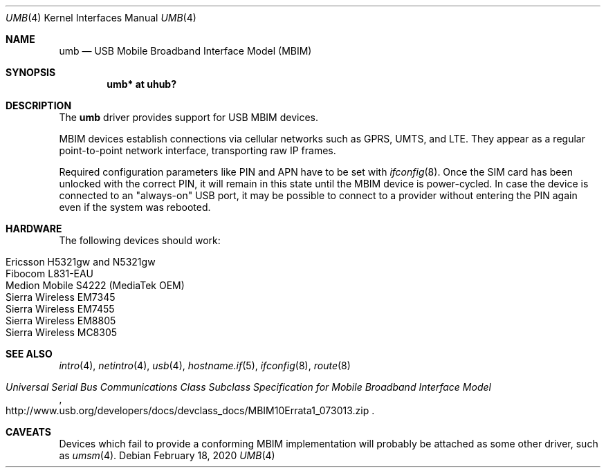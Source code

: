 .\"	$OpenBSD: umb.4,v 1.10 2020/02/18 08:09:37 gerhard Exp $
.\"
.\" Copyright (c) 2016 genua mbH
.\"
.\" Permission to use, copy, modify, and distribute this software for any
.\" purpose with or without fee is hereby granted, provided that the above
.\" copyright notice and this permission notice appear in all copies.
.\"
.\" THE SOFTWARE IS PROVIDED "AS IS" AND THE AUTHOR DISCLAIMS ALL WARRANTIES
.\" WITH REGARD TO THIS SOFTWARE INCLUDING ALL IMPLIED WARRANTIES OF
.\" MERCHANTABILITY AND FITNESS. IN NO EVENT SHALL THE AUTHOR BE LIABLE FOR
.\" ANY SPECIAL, DIRECT, INDIRECT, OR CONSEQUENTIAL DAMAGES OR ANY DAMAGES
.\" WHATSOEVER RESULTING FROM LOSS OF USE, DATA OR PROFITS, WHETHER IN AN
.\" ACTION OF CONTRACT, NEGLIGENCE OR OTHER TORTIOUS ACTION, ARISING OUT OF
.\" OR IN CONNECTION WITH THE USE OR PERFORMANCE OF THIS SOFTWARE.
.\"
.Dd $Mdocdate: February 18 2020 $
.Dt UMB 4
.Os
.Sh NAME
.Nm umb
.Nd USB Mobile Broadband Interface Model (MBIM)
.Sh SYNOPSIS
.Cd "umb*  at uhub?"
.Sh DESCRIPTION
The
.Nm
driver provides support for USB MBIM devices.
.Pp
MBIM devices establish connections via cellular networks such as
GPRS, UMTS, and LTE.
They appear as a regular point-to-point network interface,
transporting raw IP frames.
.Pp
Required configuration parameters like PIN and APN have to be set
with
.Xr ifconfig 8 .
Once the SIM card has been unlocked with the correct PIN, it
will remain in this state until the MBIM device is power-cycled.
In case the device is connected to an "always-on" USB port,
it may be possible to connect to a provider without entering the
PIN again even if the system was rebooted.
.Sh HARDWARE
The following devices should work:
.Pp
.Bl -tag -width Ds -offset indent -compact
.It Ericsson H5321gw and N5321gw
.It Fibocom L831-EAU
.It Medion Mobile S4222 (MediaTek OEM)
.It Sierra Wireless EM7345
.It Sierra Wireless EM7455
.It Sierra Wireless EM8805
.It Sierra Wireless MC8305
.El
.Sh SEE ALSO
.Xr intro 4 ,
.Xr netintro 4 ,
.Xr usb 4 ,
.Xr hostname.if 5 ,
.Xr ifconfig 8 ,
.Xr route 8
.Rs
.%T "Universal Serial Bus Communications Class Subclass Specification for Mobile Broadband Interface Model"
.%U http://www.usb.org/developers/docs/devclass_docs/MBIM10Errata1_073013.zip
.Re
.Sh CAVEATS
Devices which fail to provide a conforming MBIM implementation will
probably be attached as some other driver, such as
.Xr umsm 4 .
